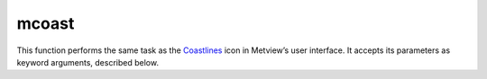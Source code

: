 
mcoast
=========================

.. container::
    
    .. container:: leftside

        .. image:: /_static/MCOAST.png
           :width: 48px

    .. container:: rightside

        This function performs the same task as the `Coastlines <https://confluence.ecmwf.int/display/METV/Coastlines>`_ icon in Metview’s user interface. It accepts its parameters as keyword arguments, described below.


.. py:function:: mcoast(**kwargs)
  
    Description comes here!


    :param map_coastline: Plot coastlines "on" map ("on"/"off")
    :type map_coastline: {"on", "off"}, default: "on"


    :param map_coastline_colour: Colour of coastlines
    :type map_coastline_colour: str, default: "black"


    :param map_coastline_style: Line style of coastlines
    :type map_coastline_style: {"solid", "dash", "dot", "chain_dot", "chain_dash"}, default: "solid"


    :param map_coastline_thickness: Line thickness of coastlines
    :type map_coastline_thickness: int, default: 1


    :param map_coastline_resolution: Select one of the pre-defined resolutions: "automatic", "low", "medium", and "high".  When set to "automatic", a resolution appropriate to the scale of the map is chosen in order to balance quality with speed.
    :type map_coastline_resolution: {"automatic", "low", "medium", "high", "full"}, default: "automatic"


    :param map_coastline_land_shade: Sets if land areas are shaded
    :type map_coastline_land_shade: {"on", "off"}, default: "off"


    :param map_coastline_land_shade_colour: Colour of Shading of land areas
    :type map_coastline_land_shade_colour: str, default: "green"


    :param map_coastline_sea_shade: Shade the sea areas
    :type map_coastline_sea_shade: {"on", "off"}, default: "off"


    :param map_coastline_sea_shade_colour: Colour of Shading of sea areas
    :type map_coastline_sea_shade_colour: str, default: "blue"


    :param map_boundaries: Add the political boundaries
    :type map_boundaries: {"on", "off"}, default: "off"


    :param map_rivers: Display rivers ("on"/"off")
    :type map_rivers: {"on", "off"}, default: "off"


    :param map_rivers_style: Line style for rivers
    :type map_rivers_style: {"solid", "dash", "dot", "chain_dot", "chain_dash"}, default: "solid"


    :param map_rivers_colour: Colour of the rivers
    :type map_rivers_colour: str, default: "blue"


    :param map_rivers_thickness: Line thickness of rivers
    :type map_rivers_thickness: int, default: 1


    :param map_cities: Add the cities (capitals)
    :type map_cities: {"on", "off"}, default: "off"


    :param map_cities_font_name: 
    :type map_cities_font_name: {"arial", "courier", "helvetica", "times", "serif", "sansserif", "symbol"}, default: "sansserif"


    :param map_cities_font_style: Font style used for city names.
    :type map_cities_font_style: {"normal", "bold", "italic", "bolditalic"}, default: "normal"


    :param map_cities_font_size: Font size of city names.
    :type map_cities_font_size: number, default: 2.5


    :param map_cities_unit_system: Unit for city name sizes.
    :type map_cities_unit_system: {"percent", "cm"}, default: "percent"


    :param map_cities_font_colour: Colour used for city names.
    :type map_cities_font_colour: str, default: "navy"


    :param map_cities_text_blanking: Use Blanking when plotting the cityes names .
    :type map_cities_text_blanking: {"on", "off"}, default: "on"


    :param map_cities_name_position: Position where to display the city names.
    :type map_cities_name_position: {"above", "below", "left", "right"}, default: "above"


    :param map_cities_marker: Marker for cities.
    :type map_cities_marker: {"circle", "box", "snowflake", "plus"}, default: "plus"


    :param map_cities_marker_height: Height of city markers.
    :type map_cities_marker_height: number, default: 0.7


    :param map_cities_marker_colour: Colour for city markers.
    :type map_cities_marker_colour: str, default: "evergreen"


    :param map_boundaries_style: Line style of boundaries.
    :type map_boundaries_style: {"solid", "dash", "dot", "chain_dot", "chain_dash"}, default: "solid"


    :param map_boundaries_colour: Colour of boundaries.
    :type map_boundaries_colour: str, default: "grey"


    :param map_boundaries_thickness: Line thickness of boundaries.
    :type map_boundaries_thickness: int, default: 1


    :param map_disputed_boundaries: Display the disputed boundaries.
    :type map_disputed_boundaries: {"on", "off"}, default: "on"


    :param map_disputed_boundaries_style: Line style of disputed boundaries.
    :type map_disputed_boundaries_style: {"solid", "dash", "dot", "chain_dot", "chain_dash"}, default: "dash"


    :param map_disputed_boundaries_colour: Colour of disputed boundaries.
    :type map_disputed_boundaries_colour: str, default: "automatic"


    :param map_disputed_boundaries_thickness: Line thickness of disputed boundaries.
    :type map_disputed_boundaries_thickness: int, default: 1


    :param map_administrative_boundaries: Display administrative boundaries.
    :type map_administrative_boundaries: {"on", "off"}, default: "off"


    :param map_administrative_boundaries_countries_list: 
    :type map_administrative_boundaries_countries_list: str or list[str]


    :param map_administrative_boundaries_style: 
    :type map_administrative_boundaries_style: {"solid", "dash", "dot", "chain_dot", "chain_dash"}, default: "dash"


    :param map_administrative_boundaries_colour: 
    :type map_administrative_boundaries_colour: str, default: "automatic"


    :param map_administrative_boundaries_thickness: 
    :type map_administrative_boundaries_thickness: int, default: 1


    :param map_grid: Plot grid lines "on" map ("on"/"off")
    :type map_grid: {"on", "off"}, default: "on"


    :param map_grid_line_style: Line style of map grid lines
    :type map_grid_line_style: {"solid", "dash", "dot", "chain_dot", "chain_dash"}, default: "solid"


    :param map_grid_thickness: Thickness of map grid lines
    :type map_grid_thickness: int, default: 1


    :param map_grid_colour: Colour of map grid lines
    :type map_grid_colour: str, default: "black"


    :param map_grid_latitude_reference: Reference Latitude from which all latitude lines are drawn
    :type map_grid_latitude_reference: number, default: 0


    :param map_grid_latitude_increment: Interval between latitude grid lines
    :type map_grid_latitude_increment: number, default: 10


    :param map_grid_longitude_reference: Reference Longitude from which all longitude lines are drawn
    :type map_grid_longitude_reference: number, default: 0


    :param map_grid_longitude_increment: Interval between longitude grid lines
    :type map_grid_longitude_increment: number, default: 20


    :param map_grid_frame: Add a frame around the projection
    :type map_grid_frame: {"on", "off"}, default: "off"


    :param map_grid_frame_line_style: Line style of map grid lines
    :type map_grid_frame_line_style: {"solid", "dash", "dot", "chain_dot", "chain_dash"}, default: "solid"


    :param map_grid_frame_thickness: Thickness of map grid lines
    :type map_grid_frame_thickness: int, default: 1


    :param map_grid_frame_colour: Colour of map grid lines
    :type map_grid_frame_colour: str, default: "black"


    :param map_label: Plot label  "on" map grid lines ("on"/"off")
    :type map_label: {"on", "off"}, default: "on"


    :param map_label_font: Font of grid labels
    :type map_label_font: {"arial", "courier", "helvetica", "times", "serif", "sansserif", "symbol"}, default: "sansserif"


    :param map_label_font_style: Font of grid labels
    :type map_label_font_style: {"normal", "bold", "italic", "bolditalic"}, default: "normal"


    :param map_label_colour: Colour of map labels
    :type map_label_colour: str, default: "black"


    :param map_label_height: Height og grid labels
    :type map_label_height: number, default: 0.25


    :param map_label_blanking: Blanking of the grid labels
    :type map_label_blanking: {"on", "off"}, default: "on"


    :param map_label_latitude_frequency: Evry Nth latitue grid is labelled
    :type map_label_latitude_frequency: number, default: 1


    :param map_label_longitude_frequency: Evry Nth longitude grid is labelled
    :type map_label_longitude_frequency: number, default: 1


    :param map_label_left: Enable the labels "on" the left of the map
    :type map_label_left: {"on", "off"}, default: "on"


    :param map_label_right: Enable the labels "on" the right of the map
    :type map_label_right: {"on", "off"}, default: "on"


    :param map_label_top: Enable the labels "on" the top of the map
    :type map_label_top: {"on", "off"}, default: "on"


    :param map_label_bottom: Enable the labels "on" the bottom of the map
    :type map_label_bottom: {"on", "off"}, default: "on"


    :param map_user_layer: Display user shape file layer
    :type map_user_layer: {"on", "off"}, default: "off"


    :param map_user_layer_name: Path + name of the shape file to use
    :type map_user_layer_name: str


    :param map_user_layer_colour: Colour of the User Layer
    :type map_user_layer_colour: str, default: "blue"


    :param map_user_layer_style: Line style for User Layer
    :type map_user_layer_style: {"solid", "dash", "dot", "chain_dot", "chain_dash"}, default: "solid"


    :param map_user_layer_thickness: Line thickness of User Layer
    :type map_user_layer_thickness: int, default: 1


    :param map_layer_mode: Specifies how the "background" (land-sea shading) and "foreground" (grid, coastlines, rivers, borders and cities) map layers are rendered into the plot with respect to the data layers. The possible values are as follows:

         *  "split" : the coastlines icon is "split" into "background" and "foreground" map layers. The "background" map layer is rendered first, followed by the data layers with the "foreground" map layers appearing atop
         *  "foreground" : all the map layers are rendered on top of the data layers
         *  "background" : all the map layers are rendered below the data layers

         The default value is "split".

         Script (Macro/Python) usage

         If ``map_layer_mode`` is set to "split" and the Coastlines icon appears after the data objects in the plot(...) command, the coastlines are put on top of the data. This behaviour is required in order to maintain backward compatibility.

         

         ## Adding a user-supplied shapefile as a layer

         If you have a shapefile with geographical polygons, this can be added to a plot via the Coastlines icon. The relevant parameters are ``map_user_layer`` , ``map_user_layer`` Name , ``map_user_layer`` Style , ``map_user_layer`` Colour and ``map_user_layer`` Thickness . To use an own shapefile, set ``map_user_layer`` to On , then set ``map_user_layer`` Name to the path to the shapefile, with the base file name of the file as the last element. For example if the path to the shapefile is /home/me/files and there is a shapefile called MyShape.shp in that directory, then we would set this parameter to /home/me/files/MyShape`.

         The following screenshot shows the result of loading a shapefile of UK roads into Metview:

         ![](/download/attachments/31920784/uk-roads- shapefile.png?version=1&modificationDate=1563196586094&api=v2)
    :type map_layer_mode: {"split", "foreground", "background"}, default: "split"


    :rtype: None


.. minigallery:: metview.mcoast
    :add-heading:

